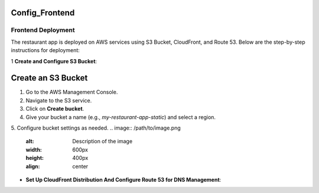 Config_Frontend
===============

.. _frontend_deploy:

Frontend Deployment
--------------------

The restaurant app is deployed on AWS services using S3 Bucket, CloudFront, and Route 53. Below are the step-by-step instructions for deployment:

1 **Create and Configure S3 Bucket**:

Create an S3 Bucket
====================

1. Go to the AWS Management Console.

2. Navigate to the S3 service.

3. Click on **Create bucket**.

4. Give your bucket a name (e.g., `my-restaurant-app-static`) and select a region.

5. Configure bucket settings as needed.
.. image:: /path/to/image.png
   :alt: Description of the image
   :width: 600px
   :height: 400px
   :align: center





- **Set Up CloudFront Distribution And Configure Route 53 for DNS Management**:








